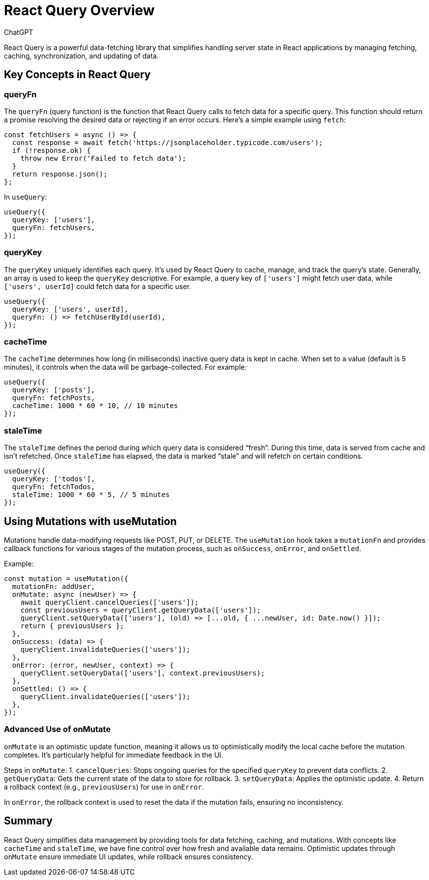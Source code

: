 
= React Query Overview
:author: ChatGPT
:date: 2024-11-12

React Query is a powerful data-fetching library that simplifies handling server state in React applications by managing fetching, caching, synchronization, and updating of data.

== Key Concepts in React Query

=== queryFn
The `queryFn` (query function) is the function that React Query calls to fetch data for a specific query. This function should return a promise resolving the desired data or rejecting if an error occurs. 
Here’s a simple example using `fetch`:
[source, javascript]
----
const fetchUsers = async () => {
  const response = await fetch('https://jsonplaceholder.typicode.com/users');
  if (!response.ok) {
    throw new Error('Failed to fetch data');
  }
  return response.json();
};
----
In `useQuery`:
[source, javascript]
----
useQuery({
  queryKey: ['users'],
  queryFn: fetchUsers,
});
----

=== queryKey
The `queryKey` uniquely identifies each query. It’s used by React Query to cache, manage, and track the query’s state. Generally, an array is used to keep the `queryKey` descriptive. For example, a query key of `['users']` might fetch user data, while `['users', userId]` could fetch data for a specific user.
[source, javascript]
----
useQuery({
  queryKey: ['users', userId],
  queryFn: () => fetchUserById(userId),
});
----

=== cacheTime
The `cacheTime` determines how long (in milliseconds) inactive query data is kept in cache. When set to a value (default is 5 minutes), it controls when the data will be garbage-collected. For example:
[source, javascript]
----
useQuery({
  queryKey: ['posts'],
  queryFn: fetchPosts,
  cacheTime: 1000 * 60 * 10, // 10 minutes
});
----

=== staleTime
The `staleTime` defines the period during which query data is considered “fresh”. During this time, data is served from cache and isn’t refetched. Once `staleTime` has elapsed, the data is marked “stale” and will refetch on certain conditions. 
[source, javascript]
----
useQuery({
  queryKey: ['todos'],
  queryFn: fetchTodos,
  staleTime: 1000 * 60 * 5, // 5 minutes
});
----

== Using Mutations with useMutation
Mutations handle data-modifying requests like POST, PUT, or DELETE. The `useMutation` hook takes a `mutationFn` and provides callback functions for various stages of the mutation process, such as `onSuccess`, `onError`, and `onSettled`.

Example:
[source, javascript]
----
const mutation = useMutation({
  mutationFn: addUser,
  onMutate: async (newUser) => {
    await queryClient.cancelQueries(['users']);
    const previousUsers = queryClient.getQueryData(['users']);
    queryClient.setQueryData(['users'], (old) => [...old, { ...newUser, id: Date.now() }]);
    return { previousUsers };
  },
  onSuccess: (data) => {
    queryClient.invalidateQueries(['users']);
  },
  onError: (error, newUser, context) => {
    queryClient.setQueryData(['users'], context.previousUsers);
  },
  onSettled: () => {
    queryClient.invalidateQueries(['users']);
  },
});
----

=== Advanced Use of onMutate
`onMutate` is an optimistic update function, meaning it allows us to optimistically modify the local cache before the mutation completes. It’s particularly helpful for immediate feedback in the UI.

Steps in `onMutate`:
1. `cancelQueries`: Stops ongoing queries for the specified `queryKey` to prevent data conflicts.
2. `getQueryData`: Gets the current state of the data to store for rollback.
3. `setQueryData`: Applies the optimistic update.
4. Return a rollback context (e.g., `previousUsers`) for use in `onError`.

In `onError`, the rollback context is used to reset the data if the mutation fails, ensuring no inconsistency.

== Summary
React Query simplifies data management by providing tools for data fetching, caching, and mutations. With concepts like `cacheTime` and `staleTime`, we have fine control over how fresh and available data remains. Optimistic updates through `onMutate` ensure immediate UI updates, while rollback ensures consistency.

